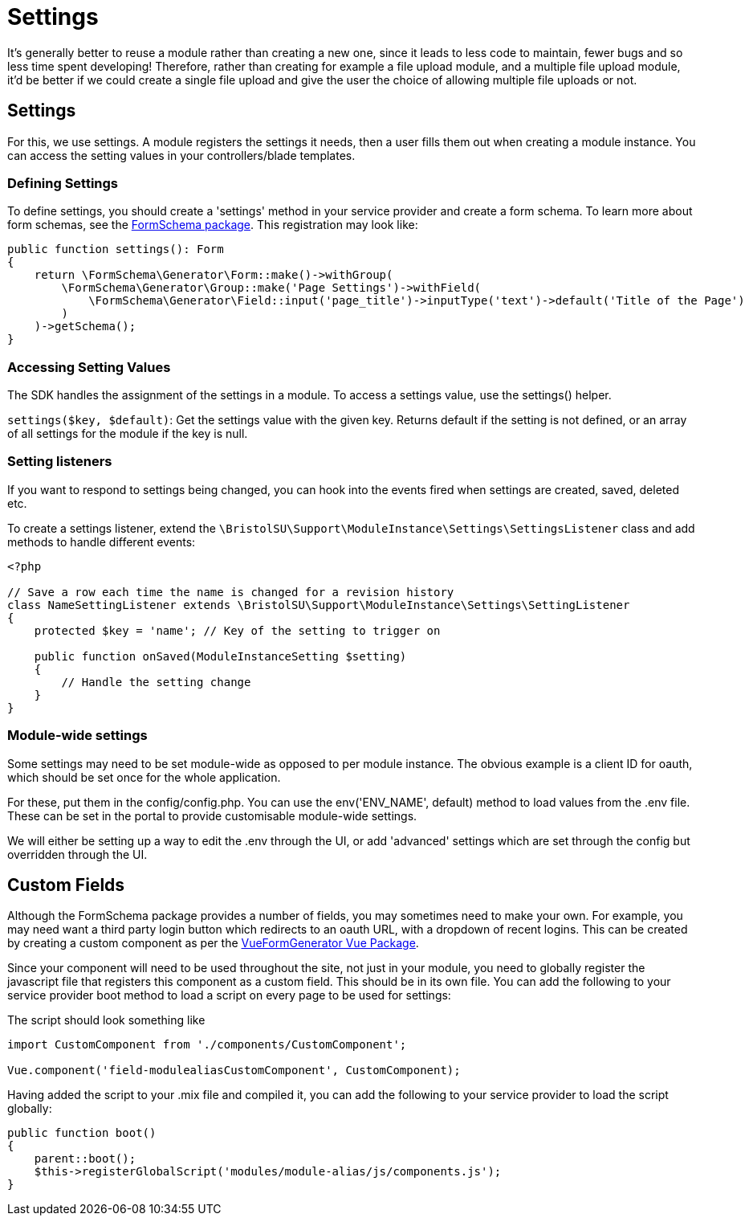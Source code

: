 = Settings

It's generally better to reuse a module rather than creating a new one,
since it leads to less code to maintain, fewer bugs and so less time
spent developing! Therefore, rather than creating for example a file
upload module, and a multiple file upload module, it'd be better if we
could create a single file upload and give the user the choice of
allowing multiple file uploads or not.


== Settings

For this, we use settings. A module registers the settings it needs,
then a user fills them out when creating a module instance. You can
access the setting values in your controllers/blade templates.


=== Defining Settings

To define settings, you should create a 'settings' method in your
service provider and create a form schema. To learn more about form
schemas, see the
https://github.com/tobytwigger/form-schema-generator[FormSchema
package]. This registration may look like:

....
public function settings(): Form
{
    return \FormSchema\Generator\Form::make()->withGroup(
        \FormSchema\Generator\Group::make('Page Settings')->withField(
            \FormSchema\Generator\Field::input('page_title')->inputType('text')->default('Title of the Page')
        )
    )->getSchema();
}
....


=== Accessing Setting Values

The SDK handles the assignment of the settings in a module. To access a
settings value, use the settings() helper.

`+settings($key, $default)+`: Get the settings value with the given key.
Returns default if the setting is not defined, or an array of all
settings for the module if the key is null.


=== Setting listeners

If you want to respond to settings being changed, you can hook into the
events fired when settings are created, saved, deleted etc.

To create a settings listener, extend the
`+\BristolSU\Support\ModuleInstance\Settings\SettingsListener+` class
and add methods to handle different events:

....
<?php

// Save a row each time the name is changed for a revision history
class NameSettingListener extends \BristolSU\Support\ModuleInstance\Settings\SettingListener
{
    protected $key = 'name'; // Key of the setting to trigger on

    public function onSaved(ModuleInstanceSetting $setting)
    {
        // Handle the setting change
    }
}
....


=== Module-wide settings

Some settings may need to be set module-wide as opposed to per module
instance. The obvious example is a client ID for oauth, which should be
set once for the whole application.

For these, put them in the config/config.php. You can use the
env('ENV_NAME', default) method to load values from the .env file. These
can be set in the portal to provide customisable module-wide settings.

We will either be setting up a way to edit the .env through the UI, or
add 'advanced' settings which are set through the config but overridden
through the UI.


== Custom Fields

Although the FormSchema package provides a number of fields, you may
sometimes need to make your own. For example, you may need want a third
party login button which redirects to an oauth URL, with a dropdown of
recent logins. This can be created by creating a custom component as per
the
https://vue-generators.gitbook.io/vue-generators/fields/custom_fields[VueFormGenerator
Vue Package].

Since your component will need to be used throughout the site, not just
in your module, you need to globally register the javascript file that
registers this component as a custom field. This should be in its own
file. You can add the following to your service provider boot method to
load a script on every page to be used for settings:

The script should look something like

....
import CustomComponent from './components/CustomComponent';

Vue.component('field-modulealiasCustomComponent', CustomComponent);
....

Having added the script to your .mix file and compiled it, you can add
the following to your service provider to load the script globally:

....
public function boot()
{
    parent::boot();
    $this->registerGlobalScript('modules/module-alias/js/components.js');
}
....
